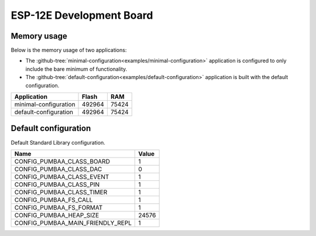 ESP-12E Development Board
=========================

Memory usage
------------

Below is the memory usage of two applications:

- The
  :github-tree:`minimal-configuration<examples/minimal-configuration>`
  application is configured to only include the bare minimum of
  functionality.

- The
  :github-tree:`default-configuration<examples/default-configuration>`
  application is built with the default configuration.

+--------------------------+-----------+-----------+
| Application              | Flash     | RAM       |
+==========================+===========+===========+
| minimal-configuration    |    492964 |     75424 |
+--------------------------+-----------+-----------+
| default-configuration    |    492964 |     75424 |
+--------------------------+-----------+-----------+

Default configuration
---------------------

Default Standard Library configuration.

+--------------------------------------------------------+-----------------------------------------------------+
|  Name                                                  |  Value                                              |
+========================================================+=====================================================+
|  CONFIG_PUMBAA_CLASS_BOARD                             |  1                                                  |
+--------------------------------------------------------+-----------------------------------------------------+
|  CONFIG_PUMBAA_CLASS_DAC                               |  0                                                  |
+--------------------------------------------------------+-----------------------------------------------------+
|  CONFIG_PUMBAA_CLASS_EVENT                             |  1                                                  |
+--------------------------------------------------------+-----------------------------------------------------+
|  CONFIG_PUMBAA_CLASS_PIN                               |  1                                                  |
+--------------------------------------------------------+-----------------------------------------------------+
|  CONFIG_PUMBAA_CLASS_TIMER                             |  1                                                  |
+--------------------------------------------------------+-----------------------------------------------------+
|  CONFIG_PUMBAA_FS_CALL                                 |  1                                                  |
+--------------------------------------------------------+-----------------------------------------------------+
|  CONFIG_PUMBAA_FS_FORMAT                               |  1                                                  |
+--------------------------------------------------------+-----------------------------------------------------+
|  CONFIG_PUMBAA_HEAP_SIZE                               |  24576                                              |
+--------------------------------------------------------+-----------------------------------------------------+
|  CONFIG_PUMBAA_MAIN_FRIENDLY_REPL                      |  1                                                  |
+--------------------------------------------------------+-----------------------------------------------------+

